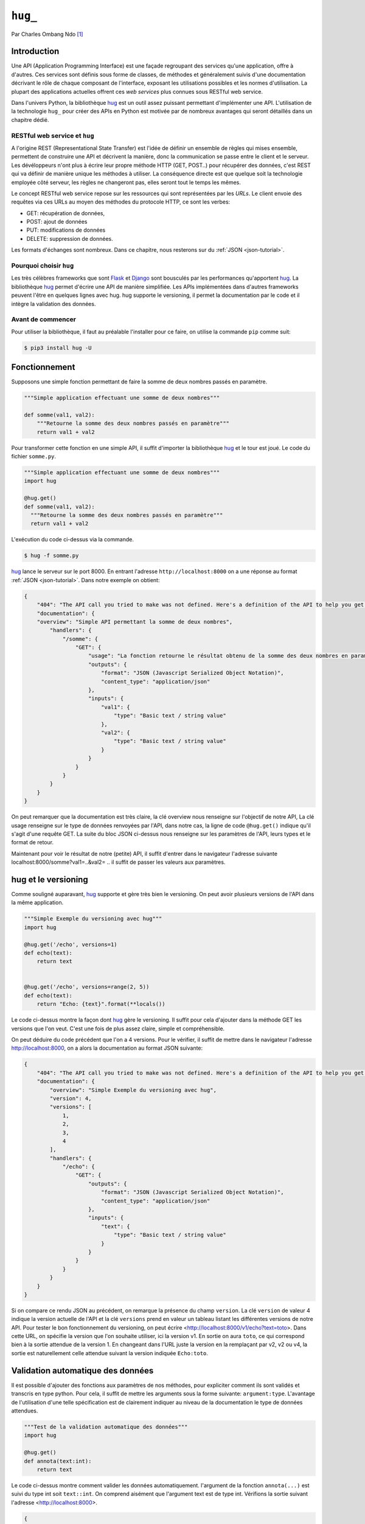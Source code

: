 .. _hug-tutorial:

=======
``hug_``
=======

Par Charles Ombang Ndo [#co]_

Introduction
============

Une API (Application Programming Interface) est une façade regroupant des
services qu'une application, offre à d'autres. Ces services sont définis sous
forme de classes, de méthodes et généralement suivis d'une documentation
décrivant le rôle de chaque composant de l'interface, exposant les utilisations
possibles et les normes d'utilisation. La plupart des applications actuelles
offrent ces *web services* plus connues sous RESTful web service.

Dans l'univers Python, la bibliothèque hug_ est un outil assez puissant
permettant d'implémenter une API. L'utilisation de la technologie ``hug_`` pour
créer des APIs en Python est motivée par de nombreux avantages qui seront
détaillés dans un chapitre dédié.

RESTful web service et ``hug``
------------------------------

A l'origine REST (Representational State Transfer) est l'idée de définir un
ensemble de règles qui mises ensemble, permettent de construire une API et
décrivent la manière, donc la communication se passe entre le client et le
serveur. Les dévéloppeurs n'ont plus à écrire leur propre méthode HTTP (GET,
POST..) pour récupérer des données, c'est REST qui va définir de manière unique
les méthodes à utiliser. La conséquence directe est que quelque soit la
technologie employée côté serveur, les règles ne changeront pas, elles seront
tout le temps les mêmes.

Le concept RESTful web service repose sur les ressources qui sont représentées
par les `URLs`. Le client envoie des requêtes via ces URLs au moyen des
méthodes du protocole HTTP, ce sont les verbes:

- GET: récupération de données,
- POST: ajout de données
- PUT: modifications de données
- DELETE: suppression de données.

Les formats d'échanges sont nombreux. Dans ce chapitre, nous resterons sur du
:ref:`JSON <json-tutorial>`.

Pourquoi choisir ``hug``
------------------------

Les très célèbres frameworks que sont Flask_ et Django_ sont bousculés par les
performances qu'apportent hug_. La bibliothèque hug_ permet d'écrire une API de manière
simplifiée. Les APIs implémentées dans d'autres frameworks peuvent l'être en
quelques lignes avec hug. hug supporte le versioning, il permet la
documentation par le code et il intègre la validation des données.

Avant de commencer
------------------

Pour utiliser la bibliothèque, il faut au préalable l'installer pour ce faire,  on utilise la  commande
``pip`` comme suit:

.. code-block:: console

    $ pip3 install hug -U


Fonctionnement
==============

Supposons une simple fonction permettant de faire la somme de deux nombres passés en paramètre.

.. code-block:: python3

    """Simple application effectuant une somme de deux nombres"""

    def somme(val1, val2):
        """Retourne la somme des deux nombres passés en paramètre"""
        return val1 + val2

Pour transformer cette fonction en une simple API, il suffit d'importer la
bibliothèque hug_ et le tour est joué. Le code du fichier ``somme.py``.

.. code-block:: python3

    """Simple application effectuant une somme de deux nombres"""
    import hug

    @hug.get()
    def somme(val1, val2):
      """Retourne la somme des deux nombres passés en paramètre"""
      return val1 + val2


L'exécution du code ci-dessus via la commande.

.. code-block:: console

    $ hug -f somme.py

hug_ lance le serveur sur le port 8000. En entrant l'adresse
``http://localhost:8000`` on a une réponse au format :ref:`JSON <json-tutorial>`. Dans notre exemple
on obtient:

.. code-block:: json

    {
        "404": "The API call you tried to make was not defined. Here's a definition of the API to help you get going :)",
        "documentation": {
        "overview": "Simple API permettant la somme de deux nombres",
            "handlers": {
                "/somme": {
                    "GET": {
                        "usage": "La fonction retourne le résultat obtenu de la somme des deux nombres en param\u00e8tres",
                        "outputs": {
                            "format": "JSON (Javascript Serialized Object Notation)",
                            "content_type": "application/json"
                        },
                        "inputs": {
                            "val1": {
                                "type": "Basic text / string value"
                            },
                            "val2": {
                                "type": "Basic text / string value"
                            }
                        }
                    }
                }
            }
        }
    }

On peut remarquer que la documentation est très claire, la clé overview nous renseigne sur l'objectif de notre API, La clé usage renseigne sur le type de données renvoyées par l'API, dans notre cas, la ligne de code ``@hug.get()`` indique qu'il s'agit d'une requête GET. La suite du bloc JSON ci-dessus nous renseigne sur les paramètres de l'API, leurs types et le format de retour.

Maintenant pour voir le résultat de notre (petite) API, il suffit d'entrer dans le navigateur l'adresse suivante localhost:8000/somme?val1=..&val2= .. il suffit de passer les valeurs aux paramètres.


hug et le versioning
====================

Comme souligné auparavant, hug_ supporte et gère très bien le versioning. On peut avoir plusieurs versions de l'API dans la même application.


.. code-block:: python3

    """Simple Exemple du versioning avec hug"""
    import hug

    @hug.get('/echo', versions=1)
    def echo(text):
        return text


    @hug.get('/echo', versions=range(2, 5))
    def echo(text):
        return "Echo: {text}".format(**locals())


Le code ci-dessus montre la façon dont hug_ gère le versioning. Il suffit pour cela d'ajouter dans la méthode GET les versions que l'on veut. C'est une fois de plus assez claire, simple et compréhensible.

On peut déduire du code précédent que l'on a 4 versions. Pour le vérifier, il suffit de mettre dans le navigateur l'adresse http://localhost:8000, on a alors la documentation au format JSON suivante:

.. code-block:: json

    {
        "404": "The API call you tried to make was not defined. Here's a definition of the API to help you get going :)",
        "documentation": {
            "overview": "Simple Exemple du versioning avec hug",
            "version": 4,
            "versions": [
                1,
                2,
                3,
                4
            ],
            "handlers": {
                "/echo": {
                    "GET": {
                        "outputs": {
                            "format": "JSON (Javascript Serialized Object Notation)",
                            "content_type": "application/json"
                        },
                        "inputs": {
                            "text": {
                                "type": "Basic text / string value"
                            }
                        }
                    }
                }
            }
        }
    }

Si on compare ce rendu JSON au précédent, on remarque la présence du champ
``version``. La clé ``version`` de valeur 4 indique la version actuelle de l'API et
la clé ``versions`` prend en valeur un tableau listant les différentes versions
de notre API. Pour tester le bon fonctionnement du versioning, on peut écrire
<http://localhost:8000/v1/echo?text=toto>. Dans cette URL, on spécifie la version
que l'on souhaite utiliser, ici la version v1. En sortie on aura ``toto``, ce qui
correspond bien à la sortie attendue de la version 1. En changeant dans l'URL
juste la version en la remplaçant par v2, v2 ou v4, la sortie est naturellement
celle attendue suivant la version indiquée ``Echo:toto``.


Validation automatique des données
==================================

Il est possible d'ajouter des fonctions aux paramètres de nos méthodes, pour
expliciter comment ils sont validés et transcris en type python. Pour cela, il suffit
de mettre les arguments sous la forme suivante: ``argument:type``. L'avantage de l'utilisation d'une telle
spécification est de clairement indiquer au niveau de la documentation le type
de données attendues.

.. code-block:: python3

    """Test de la validation automatique des données"""
    import hug

    @hug.get()
    def annota(text:int):
        return text

Le code ci-dessus montre comment valider les données automatiquement. l'argument de la
fonction ``annota(...)`` est suivi du type int soit ``text::int``. On comprend
aisément que l'argument text est de type int. Vérifions la sortie suivant
l'adresse <http://localhost:8000>.

.. code-block:: json

    {
        "404": "The API call you tried to make was not defined. Here's a definition of the API to help you get going :)",
        "documentation": {
            "overview": "Test de la validation automatique des données",
            "handlers": {
                "/annota": {
                    "GET": {
                        "outputs": {
                            "format": "JSON (Javascript Serialized Object Notation)",
                            "content_type": "application/json"
                        },
                        "inputs": {
                            "text": {
                                "type": "int(x=0) -> integer\nint(x, base=10) -> integer\n\nConvert a number or string to an integer, or         return 0 if no arguments\nare given   If x is a number, return x __int__()   For floating point\nnumbers, this truncates towards zero \n\nIf x is not a number or if base is given, then x must be a string,\nbytes, or bytearray instance representing an integer literal in the\ngiven base   The literal can be preceded by '+' or '-' and be surrounded\nby whitespace   The base defaults to 10   Valid bases are 0 and 2-36 \nBase 0 means to interpret the base from the string as an integer literal \n>>> int('0b100', base=0)\n4"
                            }
                        }
                    }
                }
            }
        }
    }

On voit bien dans le bloc inputs la clé type, on peut clairement voir que
l'entrée est de type int.

Si on entre l'adresse <http://localhost:8000/annota?text=salut> on a en retour
une belle erreur comme celle ci-dessous:

.. code-block:: json

    {
        "errors": {
            "text": "invalid literal for int() with base 10: 'salut'"
        }
    }

Cette technique qu'apporte la bibliothèque hug_ permet de valider les données automatiquement. Cela est fait
implicitement.


Les directives
==============

Les directives sont globalement des arguments enregistrés pour fournir
automatiquement des valeurs. Un exemple serait meilleur pour expliquer le rôle
des directives. hug_ possède des directives prédéfinies, mais il donne la
possibilité de créer des directives personnalisées.

.. code-block:: python3

    import hug

    @hug.directive()
    def salutation_general(greeting='hi', **kwargs):
        return greeting + ' there!'
    @hug.get()
    def salut_anglais(greeting: salutation_general='hello'):
        return greeting
    @hug.get()
    def salut_americain(greeting: salutation_general):
        return greeting


Ci-dessus, on a créé une directive basée sur la fonction
``salutation_general(..)``. Cette fonction possède un paramètre avec une valeur
par défaut. Si on va à l'adresse http://localhost:8000/salut_anglais on aura en
retour ``hello there``, http://localhost:8000/salut_anglais retournera ``hi
there``. En effet, dans la fonction ``salut_anglais(..)``, on passe la
directive avec une nouvelle valeur par défaut qui est ``hello``. Cela a pour
effet d'écraser la valeur par défaut ``hi``. Par contre la fonction
``salut_americain(..)`` prend en argument la même directive, mais aucune valeur
n'est redéfinie, cela va conserver la valeur par défaut ``hi``.

Utilisation des directives
==========================

Pour utiliser les directives dans nos fonctions, il existe deux méthodes. La
première apparaît clairement, il s'agit de l'utilisation des types annotation
``greeting::directive``. On peut aussi utiliser le préfixe ``hug_`` ce qui
d'après notre exemple précédent deviendra avec la fonction
``salut_americain(...)`` :

.. code-block:: python3

    @hug.get()
    def salut_americain(hug_salutation_general='Yoo man'):
        pass


Il est aussi possible d'ajouter une valeur ``hug_salutation_general='Yoo man'``.

.. note:: il est important d'ajouter ``**kwargs``.

Format de sortie
================

hug_ utilise le JSON comme format par défaut. Heureusement, il offre
la possibilité de définir des formats autres que JSON. Il existe différentes
façons de spécifier le format que l'on veut utiliser

.. code-block:: python3

    hug.API(__name__).output_format = hug.output_format.html

    # Ou

    @hug.default_output_format()
    def my_output_formatter(data, request, response):
        """Format personnalisé."""

    # Ou encore

    @hug.get(output=hug.output_format.html)
    def my_endpoint():
        """Retourne du HTML."""


Il est possible de créer des formats de sortie personnalisés. Cela se passe
comme le montre le code ci-dessous

.. code-block:: python3

    @hug.format.content_type('file/text')
    def format_as_text(data, request=None, response=None):
        return str(content).encode('utf-8')


.. warning::

    le ``Content-Type`` nommé ``file/text`` n'existe pas. Ce n'est pas donc pas
    un exemple utilisable en l'état.

    .. Yoan

Le Routing
----------

C'est la notion qu'on retrouve dans la plupart des frameworks. Il s'agit de
définir des chemins, urls d'accès aux données. `La documentation officielle
<http://www.hug.rest/website/learn/routing>`_ détaille la notion de *Routing*
de façon plus élaborée et plus large.

.. oui, car vous n'en parlez pas.

Les APIs écrit avec ``hug`_` peuvent être accédées depuis la ligne de commande, pour
cela, il suffit de rajouter ``@hug.cli()`` comme nous l'avons fait avec
``@hug.get()``.

.. quel rapport avec le routing?

Conclusion
==========

La bibliothèque hug_ offre un moyen très simplifié d'écrire des API REST.
La syntaxe est assez claire, la documentation bien élaborée depuis le code, le
*versioning* est réalisé en une seule ligne de code.


Bibliographie
-------------

- Site de ``hug``: http://www.hug.rest/
- *Réaliser une API avec Python 3*, par Rémi Alvergnat, http://toilal.github.io/talk-python3-hug/

.. [#co] <charles.ombangndo@he-arc.ch>

.. liens externes.

.. _hug: http://www.hug.rest/
.. _Flask: http://flask.pocoo.org/
.. _Django: https://www.djangoproject.com/

